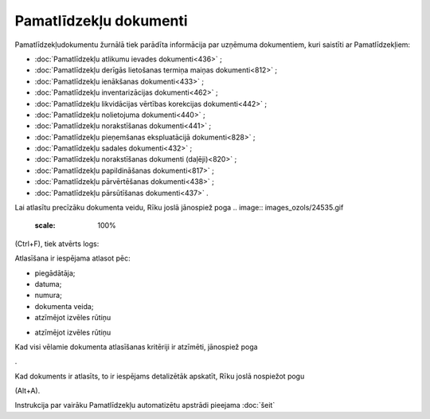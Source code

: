 .. 233 Pamatlīdzekļu dokumenti*************************** 
Pamatlīdzekļudokumentu žurnālā tiek parādīta informācija par uzņēmuma
dokumentiem, kuri saistīti ar Pamatlīdzekļiem:


+ :doc:`Pamatlīdzekļu atlikumu ievades dokumenti<436>` ;
+ :doc:`Pamatlīdzekļu derīgās lietošanas termiņa maiņas
  dokumenti<812>` ;
+ :doc:`Pamatlīdzekļu ienākšanas dokumenti<433>` ;
+ :doc:`Pamatlīdzekļu inventarizācijas dokumenti<462>` ;
+ :doc:`Pamatlīdzekļu likvidācijas vērtības korekcijas dokumenti<442>`
  ;
+ :doc:`Pamatlīdzekļu nolietojuma dokumenti<440>` ;
+ :doc:`Pamatlīdzekļu norakstīšanas dokumenti<441>` ;
+ :doc:`Pamatlīdzekļu pieņemšanas ekspluatācijā dokumenti<828>` ;
+ :doc:`Pamatlīdzekļu sadales dokumenti<432>` ;
+ :doc:`Pamatlīdzekļu norakstīšanas dokumenti (daļēji)<820>` ;
+ :doc:`Pamatlīdzekļu papildināšanas dokumenti<817>` ;
+ :doc:`Pamatlīdzekļu pārvērtēšanas dokumenti<438>` ;
+ :doc:`Pamatlīdzekļu pārsūtīšanas dokumenti<437>` .


Lai atlasītu precīzāku dokumenta veidu, Rīku joslā jānospiež poga ..
image:: images_ozols/24535.gif
    :scale: 100%
(Ctrl+F), tiek atvērts logs:



.. image:: images_ozols/25433.png
    :scale: 100%




Atlasīšana ir iespējama atlasot pēc:


+ piegādātāja;
+ datuma;
+ numura;
+ dokumenta veida;
+ atzīmējot izvēles rūtiņu .. image:: images_ozols/25435.png :scale:
  100% un skatlodziņā tiek rādīta pēdējā izvēle. Lai sarakstu atvērtu,
  jānoklikšķina uz bultiņas saraksta labajā pusē .. image::
  images_ozols/25434.png     :scale: 100% un jāizvēlas attiecīgie dokumenti;
+ atzīmējot izvēles rūtiņu .. image:: images_ozols/25436.png :scale:
  100% , tiks atlasīti arī anulētie dokumenti.


Kad visi vēlamie dokumenta atlasīšanas kritēriji ir atzīmēti,
jānospiež poga.. image:: images_ozols/25379.png
    :scale: 100%
.

Kad dokuments ir atlasīts, to ir iespējams detalizētāk apskatīt, Rīku
joslā nospiežot pogu .. image:: images_ozols/25420.png
    :scale: 100%
(Alt+A).




Instrukcija par vairāku Pamatlīdzekļu automatizētu apstrādi pieejama
:doc:`šeit`


 